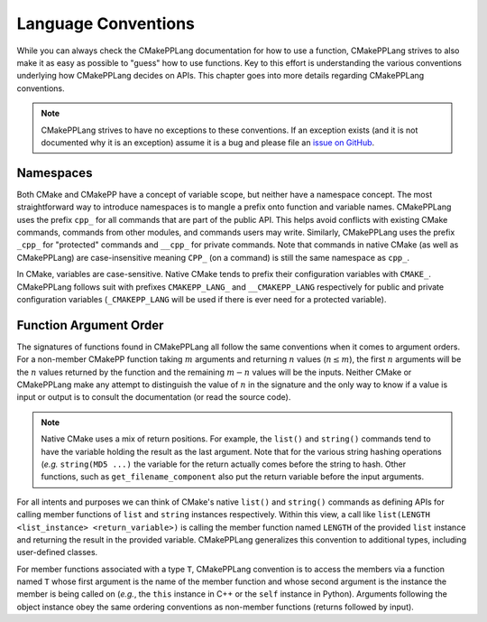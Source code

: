 ********************
Language Conventions
********************

While you can always check the CMakePPLang documentation for how to 
use a function, CMakePPLang strives to also make it as easy as possible to
"guess" how to use functions. Key to this effort is understanding 
the various conventions underlying how CMakePPLang decides on APIs. This
chapter goes into more details regarding CMakePPLang conventions.

.. note::

   CMakePPLang strives to have no exceptions to these conventions. 
   If an exception exists (and it is not documented why it is an exception) 
   assume it is a bug and please file an `issue on GitHub 
   <https://github.com/CMakePP/CMakePPLang/issues>`__.

Namespaces
==========

Both CMake and CMakePP have a concept of variable scope, but neither have a 
namespace concept. The most straightforward way to introduce namespaces is to 
mangle a prefix onto function and variable names. CMakePPLang uses the prefix 
``cpp_`` for all commands that are part of the public API. This helps avoid 
conflicts with existing CMake commands, commands from other modules, and 
commands users may write. Similarly, CMakePPLang uses the prefix 
``_cpp_`` for "protected" commands and ``__cpp_`` for private commands. Note 
that commands in native CMake (as well as CMakePPLang) are case-insensitive
meaning ``CPP_`` (on a command) is still the same namespace as ``cpp_``.

In CMake, variables are case-sensitive. Native CMake tends to prefix their
configuration variables with ``CMAKE_``. CMakePPLang follows suit
with prefixes ``CMAKEPP_LANG_`` and ``__CMAKEPP_LANG`` respectively for public
and private configuration variables (``_CMAKEPP_LANG`` will be used if there
is ever need for a protected variable).

Function Argument Order
=======================

The signatures of functions found in CMakePPLang all follow the same
conventions when it comes to argument orders. For a non-member CMakePP function
taking :math:`m` arguments and returning :math:`n` values (:math:`n\le m`), the
first :math:`n` arguments will be the :math:`n` values returned by the function
and the remaining :math:`m-n` values will be the inputs. Neither CMake or
CMakePPLang make any attempt to distinguish the value of :math:`n` in the
signature and the only way to know if a value is input or output is to consult
the documentation (or read the source code).

.. note::

   Native CMake uses a mix of return positions. For example, the ``list()`` and
   ``string()`` commands tend to have the variable holding the result as the
   last argument. Note that for the various string hashing operations (*e.g.*
   ``string(MD5 ...)`` the variable for the return actually comes before the
   string to hash. Other functions, such as ``get_filename_component`` also put
   the return variable before the input arguments.

For all intents and purposes we can think of CMake's native ``list()`` and
``string()`` commands as defining APIs for calling member functions of ``list``
and ``string`` instances respectively. Within this view, a call like
``list(LENGTH <list_instance> <return_variable>)`` is calling the member
function named ``LENGTH`` of the provided ``list`` instance and returning the
result in the provided variable. CMakePPLang generalizes this convention to 
additional types, including user-defined classes.

For member functions associated with a type ``T``, CMakePPLang convention 
is to access the members via a function named ``T`` whose first argument is the
name of the member function and whose second argument is the instance the 
member is being called on (*e.g.*, the ``this`` instance in C++ or the ``self``
instance in Python). Arguments following the object instance obey the same 
ordering conventions as non-member functions (returns followed by input).
